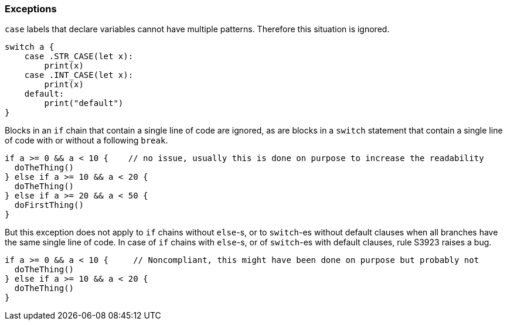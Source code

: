=== Exceptions

``++case++`` labels that declare variables cannot have multiple patterns. Therefore this situation is ignored.

[source,swift]
----
switch a {
    case .STR_CASE(let x):
        print(x)
    case .INT_CASE(let x):
        print(x)
    default:
        print("default")
}
----

Blocks in an ``++if++`` chain that contain a single line of code are ignored, as are blocks in a ``++switch++`` statement that contain a single line of code with or without a following ``++break++``.
[source,swift]
----
if a >= 0 && a < 10 {    // no issue, usually this is done on purpose to increase the readability
  doTheThing()
} else if a >= 10 && a < 20 {
  doTheThing()
} else if a >= 20 && a < 50 {
  doFirstThing()
} 
----

But this exception does not apply to ``++if++`` chains without ``++else++``-s, or to ``++switch++``-es without default clauses when all branches have the same single line of code. In case of ``++if++`` chains with ``++else++``-s, or of ``++switch++``-es with default clauses, rule S3923 raises a bug. 

[source,swift]
----
if a >= 0 && a < 10 {     // Noncompliant, this might have been done on purpose but probably not
  doTheThing()
} else if a >= 10 && a < 20 {
  doTheThing()
}
----
